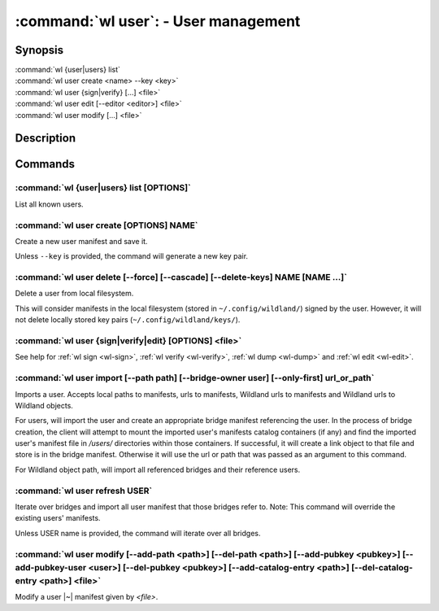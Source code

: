 .. program:: wl-user
.. _wl-user:

*************************************
:command:`wl user`: - User management
*************************************

Synopsis
========

| :command:`wl {user|users} list`
| :command:`wl user create <name> --key <key>`
| :command:`wl user {sign|verify} [...] <file>`
| :command:`wl user edit [--editor <editor>] <file>`
| :command:`wl user modify [...] <file>`

Description
===========

.. todo::

   Write general description about users.

Commands
========

.. program:: wl-user-list
.. _wl-user-list:

:command:`wl {user|users} list [OPTIONS]`
-----------------------------------------

List all known users.

.. option :: --verbose, -v

   When this flag is passed, a more detailed output will be displayed.
   
.. option :: --list-secret-keys, -K

   Only display users for which the private key is available.

.. program:: wl-user-create
.. _wl-user-create:

:command:`wl user create [OPTIONS] NAME`
----------------------------------------

Create a new user manifest and save it.

Unless ``--key`` is provided, the command will generate a new key pair.

.. option:: --key <fingerprint>

   Use an existing key pair to create a user. The key pair must be in the key
   directory (``~/.config/wildland/keys``), as ``<fingerprint>.pub`` and
   ``<fingerprint>.sec`` files.

.. option:: --path <path>

   Specify a path in Wildland namespace (such as ``/users/User``) for the
   user. Can be repeated.

.. option:: --add-pubkey <public_key>

   Add additional public key that can be used to verify manifests owned byt this user. The whole
   key must be specified. The key will be stored in a ``<fingerprint>.pub`` file in the key
   directory (``~/.config/wildland/keys``). Can be repeated.


.. program:: wl-user-delete
.. _wl-user-delete:

:command:`wl user delete [--force] [--cascade] [--delete-keys] NAME [NAME ...]`
-------------------------------------------------------------------------------

Delete a user from local filesystem.

This will consider manifests in the local filesystem (stored in
``~/.config/wildland/``) signed by the user. However, it will not delete
locally stored key pairs (``~/.config/wildland/keys/``).

.. option:: --force, -f

   Delete even if there are manifests (containers/storage) signed by the user.

.. option:: --cascade

   Delete together with manifests (containers/storage) signed by the user.

.. option:: --delete-keys

   Delete together with public/private key pair owned by the user.

.. _wl-user-sign:
.. _wl-user-verify:
.. _wl-user-edit:
.. _wl-user-dump:

:command:`wl user {sign|verify|edit} [OPTIONS] <file>`
------------------------------------------------------

See help for :ref:`wl sign <wl-sign>`, :ref:`wl verify <wl-verify>`, :ref:`wl dump <wl-dump>` and
:ref:`wl edit <wl-edit>`.

.. program:: wl-user-import
.. _wl-user-import:

:command:`wl user import [--path path] [--bridge-owner user] [--only-first] url_or_path`
----------------------------------------------------------------------------------------

Imports a user. Accepts local paths to manifests, urls to manifests, Wildland urls
to manifests and Wildland urls to Wildland objects.

For users, will import the user and create an appropriate bridge manifest referencing the user.
In the process of bridge creation, the client will attempt to mount the imported user's
manifests catalog containers (if any) and find the imported user's manifest file in `/users/`
directories within those containers. If successful, it will create a link object to that file
and store is in the bridge manifest. Otherwise it will use the url or path that was passed as an
argument to this command.

For Wildland object path, will import all referenced bridges and their reference users.

.. option:: --path

   Overwrite bridge paths with provided paths. Optional. Can be repeated. Works only if a single
   bridge is to imported (to avoid duplicate paths.

.. option:: --bridge-owner

    Override the owner of created bridge manifests with provided owner.

.. option:: --only-first

    Import only the first encountered bridge manifest. Ignored except for WL container paths.
    Particularly useful if --path is used.

.. program:: wl-user-refresh
.. _wl-user-refresh:

:command:`wl user refresh USER`
----------------------------------------

Iterate over bridges and import all user manifest that those bridges refer to.
Note: This command will override the existing users' manifests.

Unless USER name is provided, the command will iterate over all bridges.

.. program:: wl-user-modify
.. _wl-user-modify:

:command:`wl user modify [--add-path <path>] [--del-path <path>] [--add-pubkey <pubkey>] [--add-pubkey-user <user>] [--del-pubkey <pubkey>] [--add-catalog-entry <path>] [--del-catalog-entry <path>] <file>`
-------------------------------------------------------------------------------------------------------------------------------------------------------------------------------------------------------------

Modify a user |~| manifest given by *<file>*.

.. option:: --add-path

   Path to add. Can be repeated.

.. option:: --del-path

   Path to remove. Can be repeated.

.. option:: --add-pubkey

   Public key to add (the same format as in the public key file). Can be repeated.

.. option:: --add-pubkey-user

   User whose public key to add. Can be repeated.

.. option:: --del-pubkey

   Public key to remove (the same format as in the public key file). Can be repeated.

.. option:: --add-catalog-entry

   Container uri to add. Can be repeated.

.. option:: --del-catalog-entry

   Container uri to remove. Can be repeated.

